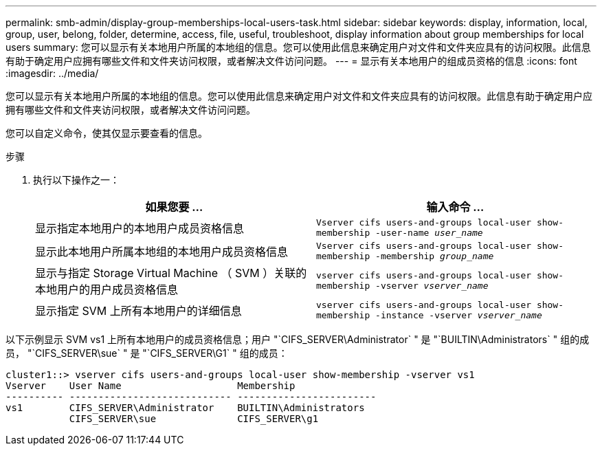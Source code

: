 ---
permalink: smb-admin/display-group-memberships-local-users-task.html 
sidebar: sidebar 
keywords: display, information, local, group, user, belong, folder, determine, access, file, useful, troubleshoot, display information about group memberships for local users 
summary: 您可以显示有关本地用户所属的本地组的信息。您可以使用此信息来确定用户对文件和文件夹应具有的访问权限。此信息有助于确定用户应拥有哪些文件和文件夹访问权限，或者解决文件访问问题。 
---
= 显示有关本地用户的组成员资格的信息
:icons: font
:imagesdir: ../media/


[role="lead"]
您可以显示有关本地用户所属的本地组的信息。您可以使用此信息来确定用户对文件和文件夹应具有的访问权限。此信息有助于确定用户应拥有哪些文件和文件夹访问权限，或者解决文件访问问题。

您可以自定义命令，使其仅显示要查看的信息。

.步骤
. 执行以下操作之一：
+
|===
| 如果您要 ... | 输入命令 ... 


 a| 
显示指定本地用户的本地用户成员资格信息
 a| 
`Vserver cifs users-and-groups local-user show-membership -user-name _user_name_`



 a| 
显示此本地用户所属本地组的本地用户成员资格信息
 a| 
`Vserver cifs users-and-groups local-user show-membership -membership _group_name_`



 a| 
显示与指定 Storage Virtual Machine （ SVM ）关联的本地用户的用户成员资格信息
 a| 
`vserver cifs users-and-groups local-user show-membership -vserver _vserver_name_`



 a| 
显示指定 SVM 上所有本地用户的详细信息
 a| 
`vserver cifs users-and-groups local-user show-membership -instance ‑vserver _vserver_name_`

|===


以下示例显示 SVM vs1 上所有本地用户的成员资格信息；用户 "`CIFS_SERVER\Administrator` " 是 "`BUILTIN\Administrators` " 组的成员， "`CIFS_SERVER\sue` " 是 "`CIFS_SERVER\G1` " 组的成员：

[listing]
----
cluster1::> vserver cifs users-and-groups local-user show-membership -vserver vs1
Vserver    User Name                    Membership
---------- ---------------------------- ------------------------
vs1        CIFS_SERVER\Administrator    BUILTIN\Administrators
           CIFS_SERVER\sue              CIFS_SERVER\g1
----